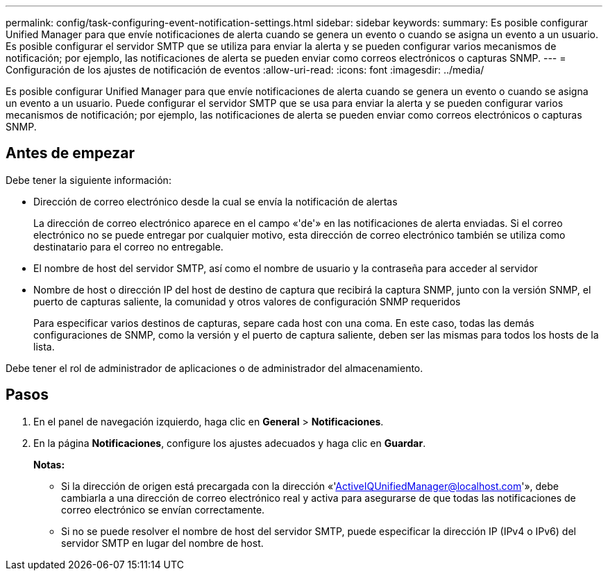 ---
permalink: config/task-configuring-event-notification-settings.html 
sidebar: sidebar 
keywords:  
summary: Es posible configurar Unified Manager para que envíe notificaciones de alerta cuando se genera un evento o cuando se asigna un evento a un usuario. Es posible configurar el servidor SMTP que se utiliza para enviar la alerta y se pueden configurar varios mecanismos de notificación; por ejemplo, las notificaciones de alerta se pueden enviar como correos electrónicos o capturas SNMP. 
---
= Configuración de los ajustes de notificación de eventos
:allow-uri-read: 
:icons: font
:imagesdir: ../media/


[role="lead"]
Es posible configurar Unified Manager para que envíe notificaciones de alerta cuando se genera un evento o cuando se asigna un evento a un usuario. Puede configurar el servidor SMTP que se usa para enviar la alerta y se pueden configurar varios mecanismos de notificación; por ejemplo, las notificaciones de alerta se pueden enviar como correos electrónicos o capturas SNMP.



== Antes de empezar

Debe tener la siguiente información:

* Dirección de correo electrónico desde la cual se envía la notificación de alertas
+
La dirección de correo electrónico aparece en el campo «'de'» en las notificaciones de alerta enviadas. Si el correo electrónico no se puede entregar por cualquier motivo, esta dirección de correo electrónico también se utiliza como destinatario para el correo no entregable.

* El nombre de host del servidor SMTP, así como el nombre de usuario y la contraseña para acceder al servidor
* Nombre de host o dirección IP del host de destino de captura que recibirá la captura SNMP, junto con la versión SNMP, el puerto de capturas saliente, la comunidad y otros valores de configuración SNMP requeridos
+
Para especificar varios destinos de capturas, separe cada host con una coma. En este caso, todas las demás configuraciones de SNMP, como la versión y el puerto de captura saliente, deben ser las mismas para todos los hosts de la lista.



Debe tener el rol de administrador de aplicaciones o de administrador del almacenamiento.



== Pasos

. En el panel de navegación izquierdo, haga clic en *General* > *Notificaciones*.
. En la página *Notificaciones*, configure los ajustes adecuados y haga clic en *Guardar*.
+
*Notas:*

+
** Si la dirección de origen está precargada con la dirección «'ActiveIQUnifiedManager@localhost.com'», debe cambiarla a una dirección de correo electrónico real y activa para asegurarse de que todas las notificaciones de correo electrónico se envían correctamente.
** Si no se puede resolver el nombre de host del servidor SMTP, puede especificar la dirección IP (IPv4 o IPv6) del servidor SMTP en lugar del nombre de host.



